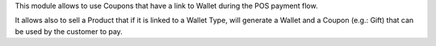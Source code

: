 This module allows to use Coupons that have a link to Wallet during the POS
payment flow.

It allows also to sell a Product that if it is linked to a Wallet Type, will
generate a Wallet and a Coupon (e.g.: Gift) that can be used by the customer to pay.
